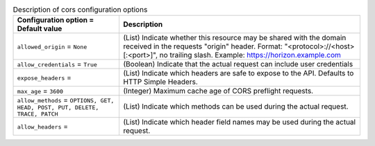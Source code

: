 ..
    Warning: Do not edit this file. It is automatically generated from the
    software project's code and your changes will be overwritten.

    The tool to generate this file lives in openstack-doc-tools repository.

    Please make any changes needed in the code, then run the
    autogenerate-config-doc tool from the openstack-doc-tools repository, or
    ask for help on the documentation mailing list, IRC channel or meeting.

.. _nova-cors:

.. list-table:: Description of cors configuration options
   :header-rows: 1
   :class: config-ref-table

   * - Configuration option = Default value
     - Description

   * - ``allowed_origin`` = ``None``

     - (List) Indicate whether this resource may be shared with the domain received in the requests "origin" header. Format: "<protocol>://<host>[:<port>]", no trailing slash. Example: https://horizon.example.com

   * - ``allow_credentials`` = ``True``

     - (Boolean) Indicate that the actual request can include user credentials

   * - ``expose_headers`` =

     - (List) Indicate which headers are safe to expose to the API. Defaults to HTTP Simple Headers.

   * - ``max_age`` = ``3600``

     - (Integer) Maximum cache age of CORS preflight requests.

   * - ``allow_methods`` = ``OPTIONS, GET, HEAD, POST, PUT, DELETE, TRACE, PATCH``

     - (List) Indicate which methods can be used during the actual request.

   * - ``allow_headers`` =

     - (List) Indicate which header field names may be used during the actual request.

